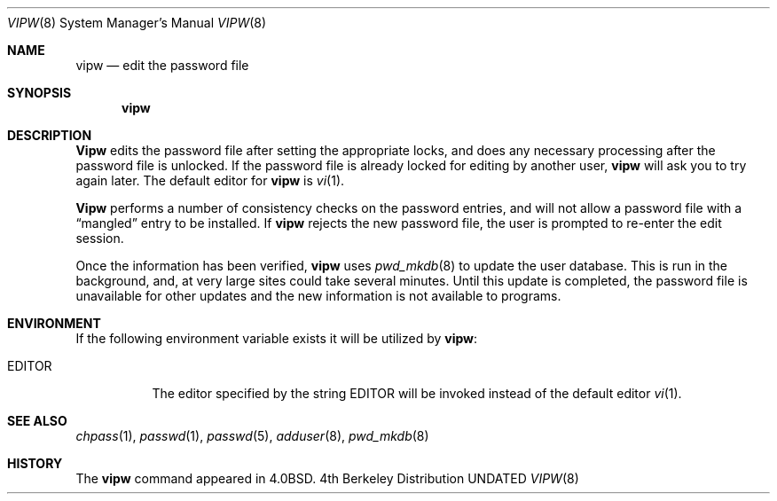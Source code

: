 .\" Copyright (c) 1983, 1991, 1993
.\"	The Regents of the University of California.  All rights reserved.
.\"
.\" %sccs.include.redist.man%
.\"
.\"     @(#)vipw.8	8.1 (Berkeley) %G%
.\"
.Dd 
.Dt VIPW 8
.Os BSD 4
.Sh NAME
.Nm vipw
.Nd edit the password file
.Sh SYNOPSIS
.Nm vipw
.Sh DESCRIPTION
.Nm Vipw
edits the password file after setting the appropriate locks,
and does any necessary processing after the password file is unlocked.
If the password file is already locked for editing by another user,
.Nm vipw
will ask you
to try again later. The default editor for
.Nm vipw
is
.Xr vi 1 .
.Pp
.Nm Vipw
performs a number of consistency checks on the password entries,
and will not allow a password file with a
.Dq mangled
entry to be
installed.
If
.Nm vipw
rejects the new password file, the user is prompted to re-enter
the edit session.
.Pp
Once the information has been verified,
.Nm vipw
uses
.Xr pwd_mkdb 8
to update the user database.  This is run in the background, and,
at very large sites could take several minutes.  Until this update
is completed, the password file is unavailable for other updates
and the new information is not available to programs.
.Sh ENVIRONMENT
If the following environment variable exists it will be utilized by
.Nm vipw :
.Bl -tag -width EDITOR
.It Ev EDITOR
The editor specified by the string
.Ev EDITOR
will be invoked instead of the default editor
.Xr vi 1 .
.El
.Sh SEE ALSO
.Xr chpass 1 ,
.Xr passwd 1 ,
.Xr passwd 5 ,
.Xr adduser 8 ,
.Xr pwd_mkdb 8
.Sh HISTORY
The
.Nm
command appeared in
.Bx 4.0 .
